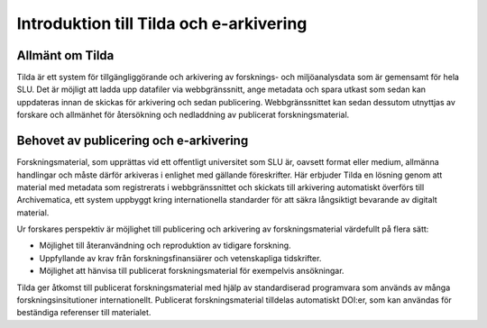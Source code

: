 Introduktion till Tilda och e-arkivering
========================================

Allmänt om Tilda
----------------

Tilda är ett system för tillgängliggörande och arkivering av forsknings- och
miljöanalysdata som är gemensamt för hela SLU. Det är möjligt att ladda upp
datafiler via webbgränssnitt, ange metadata och spara utkast som sedan kan
uppdateras innan de skickas för  arkivering och sedan publicering.
Webbgränssnittet kan sedan dessutom utnyttjas av forskare och allmänhet för
återsökning och nedladdning av publicerat forskningsmaterial.


Behovet av publicering och e-arkivering
---------------------------------------

Forskningsmaterial, som upprättas vid ett offentligt universitet som SLU är,
oavsett format eller medium, allmänna handlingar och måste därför arkiveras
i enlighet med gällande föreskrifter. Här erbjuder Tilda en lösning genom att
material med metadata som registrerats i webbgränssnittet och skickats till
arkivering automatiskt överförs till Archivematica, ett system uppbyggt kring
internationella standarder för att säkra långsiktigt bevarande av digitalt
material.

Ur forskares perspektiv är möjlighet till publicering och arkivering av
forskningsmaterial värdefullt på flera sätt:

* Möjlighet till återanvändning och reproduktion av tidigare forskning.
* Uppfyllande av krav från forskningsfinansiärer och vetenskapliga tidskrifter.
* Möjlighet att hänvisa till publicerat forskningsmaterial för exempelvis
  ansökningar.

Tilda ger åtkomst till publicerat forskningsmaterial med hjälp av
standardiserad programvara som används av många forskningsinsitutioner
internationellt. Publicerat forskningsmaterial tilldelas automatiskt DOI:er,
som kan användas för beständiga referenser till materialet.
